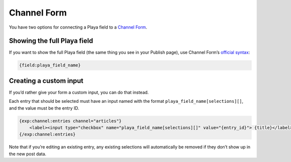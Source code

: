 Channel Form
============

You have two options for connecting a Playa field to a `Channel Form <http://ellislab.com/expressionengine/user-guide/modules/channel/channel_form/>`_.

Showing the full Playa field
----------------------------

If you want to show the full Playa field (the same thing you see in your Publish page), use Channel Form’s `official syntax <http://ellislab.com/expressionengine/user-guide/modules/channel/channel_form/#other-channel-fields>`_:

.. code-block:: html

   {field:playa_field_name}

Creating a custom input
-----------------------

If you’d rather give your form a custom input, you can do that instead.

Each entry that should be selected must have an input named with the format ``playa_field_name[selections][]``, and the value must be the entry ID.

.. code-block:: html

    {exp:channel:entries channel="articles"}
        <label><input type="checkbox" name="playa_field_name[selections][]" value="{entry_id}"> {title}</label>
    {/exp:channel:entries}

Note that if you’re editing an existing entry, any existing selections will automatically be removed if they don’t show up in the new post data.
